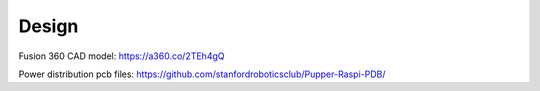 Design
=======

Fusion 360 CAD model: https://a360.co/2TEh4gQ

.. raw:: html
    
    <iframe src="https://stanford195.autodesk360.com/shares/public/SH919a0QTf3c32634dcfedf61e031f673710?mode=embed" width="640" height="480" allowfullscreen="true" webkitallowfullscreen="true" mozallowfullscreen="true"  frameborder="0"></iframe>


Power distribution pcb files: https://github.com/stanfordroboticsclub/Pupper-Raspi-PDB/
